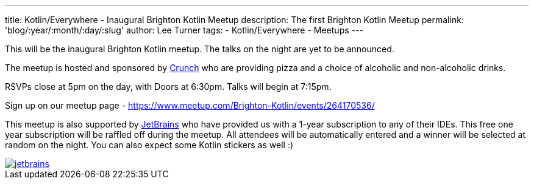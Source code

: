 ---
title: Kotlin/Everywhere - Inaugural Brighton Kotlin Meetup
description: The first Brighton Kotlin Meetup
permalink: 'blog/:year/:month/:day/:slug'
author: Lee Turner
tags:
    - Kotlin/Everywhere
    - Meetups
---

This will be the inaugural Brighton Kotlin meetup. The talks on the night are yet to be announced.

The meetup is hosted and sponsored by https://medium.com/@crunchtech[Crunch] who are providing pizza and a choice of alcoholic and non-alcoholic drinks.

RSVPs close at 5pm on the day, with Doors at 6:30pm. Talks will begin at 7:15pm.

Sign up on our meetup page - https://www.meetup.com/Brighton-Kotlin/events/264170536/

This meetup is also supported by https://www.jetbrains.com[JetBrains] who have provided us with a 1-year subscription to any of their IDEs. This free one year subscription will be raffled off during the meetup. All attendees will be automatically entered and a winner will be selected at random on the night. You can also expect some Kotlin stickers as well :)


image::/assets/media/jetbrains.png[link="https://www.jetbrains.com", Jetbrains Logo]
